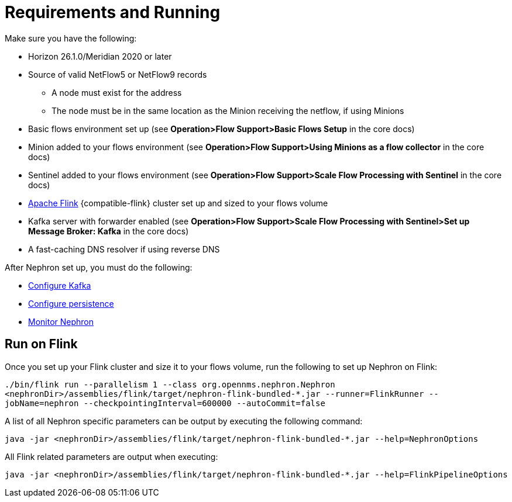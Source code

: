 [[requirements]]
= Requirements and Running

Make sure you have the following:

* Horizon 26.1.0/Meridian 2020 or later
* Source of valid NetFlow5 or NetFlow9 records
** A node must exist for the address
** The node must be in the same location as the Minion receiving the netflow, if using Minions
* Basic flows environment set up (see *Operation>Flow Support>Basic Flows Setup* in the core docs)
* Minion added to your flows environment (see *Operation>Flow Support>Using Minions as a flow collector* in the core docs)
* Sentinel added to your flows environment (see *Operation>Flow Support>Scale Flow Processing with Sentinel* in the core docs)
* link:https://flink.apache.org/[Apache Flink] {compatible-flink} cluster set up and sized to your flows volume
* Kafka server with forwarder enabled (see *Operation>Flow Support>Scale Flow Processing with Sentinel>Set up Message Broker: Kafka* in the core docs)
* A fast-caching DNS resolver if using reverse DNS

After Nephron set up, you must do the following:

 * xref:kafka.adoc#kafka-config[Configure Kafka]
 * xref:persistence.adoc#nephron-persistence[Configure persistence]
 * xref:monitor.adoc#nephron-monitor[Monitor Nephron]

[[flink]]
== Run on Flink
Once you set up your Flink cluster and size it to your flows volume, run the following to set up Nephron on Flink:

`./bin/flink run --parallelism 1 --class org.opennms.nephron.Nephron <nephronDir>/assemblies/flink/target/nephron-flink-bundled-*.jar --runner=FlinkRunner --jobName=nephron --checkpointingInterval=600000 --autoCommit=false`

A list of all Nephron specific parameters can be output by executing the following command:

`java -jar <nephronDir>/assemblies/flink/target/nephron-flink-bundled-*.jar --help=NephronOptions`

All Flink related parameters are output when executing:

`java -jar <nephronDir>/assemblies/flink/target/nephron-flink-bundled-*.jar --help=FlinkPipelineOptions`
